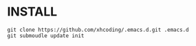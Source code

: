 * INSTALL
#+BEGIN_SRC shell
git clone https://github.com/xhcoding/.emacs.d.git .emacs.d
git submoudle update init
#+END_SRC
